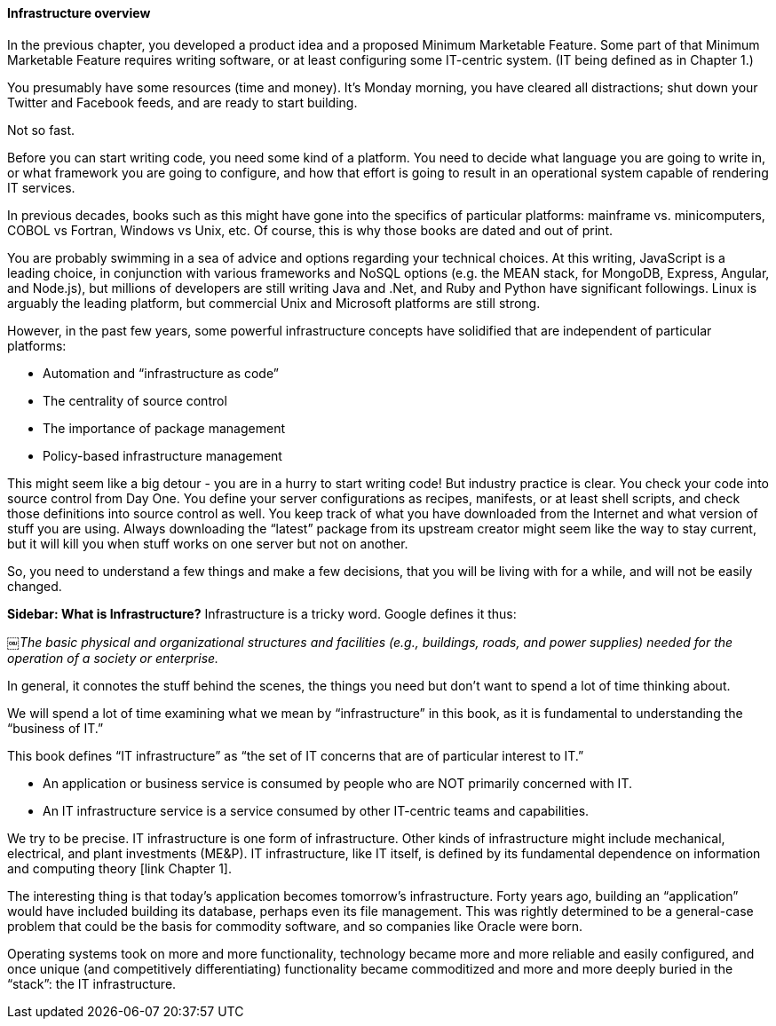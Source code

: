 ==== Infrastructure overview

In the previous chapter, you developed a product idea and a proposed Minimum Marketable Feature. Some part of that Minimum Marketable Feature requires writing software, or at least configuring some IT-centric system. (IT being defined as in Chapter 1.)

You presumably have some resources (time and money). It’s Monday morning, you have cleared all distractions; shut down your Twitter and Facebook feeds, and are ready to start building.

Not so fast.

Before you can start writing code, you need some kind of a platform. You need to decide what language you are going to write in, or what framework you are going to configure, and how that effort is going to result in an operational system capable of rendering IT services.

In previous decades, books such as this might have gone into the specifics of particular platforms: mainframe vs. minicomputers, COBOL vs Fortran, Windows vs Unix, etc. Of course, this is why those books are dated and out of print.

You are probably swimming in a sea of advice and options regarding your technical choices. At this writing, JavaScript is a leading choice, in conjunction with various frameworks and NoSQL options (e.g. the MEAN stack, for MongoDB, Express, Angular, and Node.js), but millions of developers are still writing Java and .Net, and Ruby and Python have significant followings. Linux is arguably the leading platform, but commercial Unix and Microsoft platforms are still strong.

However, in the past few years, some powerful infrastructure concepts have solidified that are independent of particular platforms:

* Automation and “infrastructure as code”
* The centrality of source control
* The importance of package management
* Policy-based infrastructure management

This might seem like a big detour - you are in a hurry to start writing code! But industry practice is clear. You check your code into source control from Day One. You define your server configurations as recipes, manifests, or at least shell scripts, and check those definitions into source control as well. You keep track of what you have downloaded from the Internet and what version of stuff you are using. Always downloading the “latest” package from its upstream creator might seem like the way to stay current, but it will kill you when stuff works on one server but not on another.

So, you need to understand a few things and make a few decisions, that you will be living with for a while, and will not be easily changed.

****
*Sidebar: What is Infrastructure?*
Infrastructure is a tricky word. Google defines it thus:

￼_The basic physical and organizational structures and facilities (e.g., buildings, roads, and power supplies) needed for the operation of a society or enterprise._

In general, it connotes the stuff behind the scenes, the things you need but don’t want to spend a lot of time thinking about.

We will spend a lot of time examining what we mean by “infrastructure” in this book, as it is fundamental to understanding the “business of IT.”

This book defines “IT infrastructure” as “the set of IT concerns that are of particular interest to IT.”

* An application or business service is consumed by people who are NOT primarily concerned with IT.
* An IT infrastructure service is a service consumed by other IT-centric teams and capabilities.

We try to be precise. IT infrastructure is one form of infrastructure. Other kinds of infrastructure might include mechanical, electrical, and plant investments (ME&P). IT infrastructure, like IT itself, is defined by its fundamental dependence on information and computing theory [link Chapter 1].

The interesting thing is that today’s application becomes tomorrow’s infrastructure. Forty years ago, building an “application” would have included building its database, perhaps even its file management. This was rightly determined to be a general-case problem that could be the basis for commodity software, and so companies like Oracle were born.

Operating systems took on more and more functionality, technology became more and more reliable and easily configured, and once unique (and competitively differentiating) functionality became commoditized and more and more deeply buried in the “stack”: the IT infrastructure.
****
